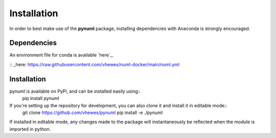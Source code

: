 Installation
============

In order to best make use of the **pynuml** package, installing dependencies with Anaconda is strongly encouraged.

Dependencies
------------

An environment file for conda is available `here`_.

:: _here: https://raw.githubusercontent.com/vhewes/numl-docker/main/numl.yml

Installation
------------

pynuml is available on PyPi, and can be installed easily using::
    pip install pynuml

If you're setting up the repository for development, you can also clone it and install it in editable mode::
    git clone https://github.com/vhewes/pynuml
    pip install -e ./pynuml

If installed in editable mode, any changes made to the package will instantaneously be reflected when the module is imported in python.